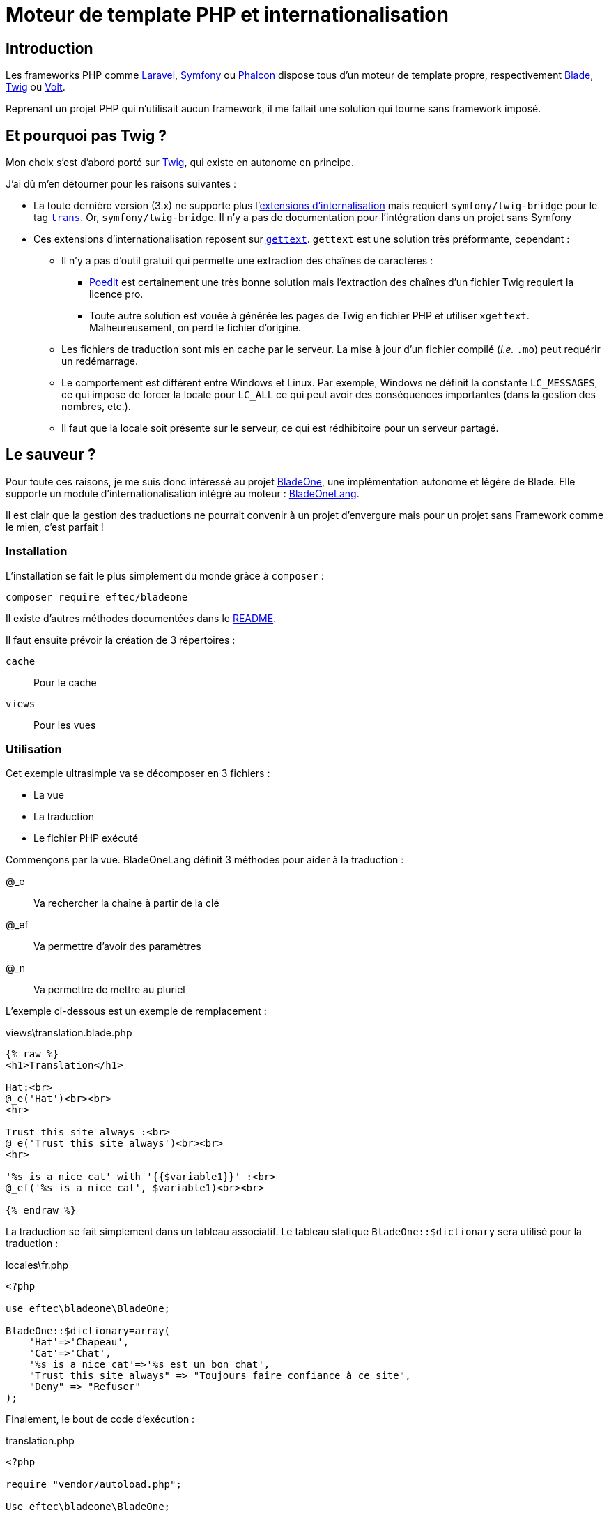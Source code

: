 = Moteur de template PHP et internationalisation
:page-navtitle: Moteur de template PHP et internationalisation
:page-excerpt: Mes déboires en matière d'internationalisation avec PHP m'ont amené vers BladeOne. Voici le pourquoi et un rapide tutorial.
:page-tags: [php,i18n,blade]

== Introduction

Les frameworks PHP comme https://laravel.com/[Laravel], https://symfony.com/[Symfony] ou https://phalcon.io[Phalcon]
dispose tous d'un moteur de template propre, respectivement https://laravel.com/docs/7.x/blade[Blade],
https://twig.symfony.com/[Twig] ou https://docs.phalcon.io/4.0/en/volt[Volt].

Reprenant un projet PHP qui n'utilisait aucun framework, il me fallait une solution qui tourne sans framework imposé.

== Et pourquoi pas Twig ?

Mon choix s'est d'abord porté sur https://twig.symfony.com/[Twig], qui existe en autonome en principe.

J'ai dû m'en détourner pour les raisons suivantes&nbsp;:

* La toute dernière version (3.x) ne supporte plus l'https://twig-extensions.readthedocs.io/en/latest/i18n.html[extensions d'internalisation] mais requiert `symfony/twig-bridge` pour le tag https://symfony.com/doc/current/reference/twig_reference.html#trans[`trans`]. Or, `symfony/twig-bridge`. Il n'y a pas de documentation pour l'intégration dans un projet sans Symfony
* Ces extensions d'internationalisation reposent sur https://www.php.net/manual/en/book.gettext.php[`gettext`]. 
  `gettext` est une solution très préformante, cependant&nbsp;:

** Il n'y a pas d'outil gratuit qui permette une extraction des chaînes de caractères&nbsp;:
    
*** https://poedit.net[Poedit] est certainement une très bonne solution mais l'extraction des chaînes d'un fichier Twig requiert la licence pro.
*** Toute autre solution est vouée à générée les pages de Twig en fichier PHP et utiliser `xgettext`. Malheureusement, on perd le fichier d'origine.

** Les fichiers de traduction sont mis en cache par le serveur. La mise à jour d'un fichier compilé (_i.e._ `.mo`) peut requérir un redémarrage.
** Le comportement est différent entre Windows et Linux. Par exemple, Windows ne définit la constante `LC_MESSAGES`, ce qui impose de forcer la locale pour `LC_ALL` ce qui peut avoir des conséquences importantes (dans la gestion des nombres, etc.).
** Il faut que la locale soit présente sur le serveur, ce qui est rédhibitoire pour un serveur partagé.

== Le sauveur&nbsp;?
Pour toute ces raisons, je me suis donc intéressé au projet https://github.com/EFTEC/BladeOne/[BladeOne], une implémentation autonome et légère de Blade.
Elle supporte un module d'internationalisation intégré au moteur&nbsp;: https://github.com/EFTEC/BladeOne/blob/master/BladeOneLang.md[BladeOneLang].

Il est clair que la gestion des traductions ne pourrait convenir à un projet d'envergure mais pour un projet sans Framework comme le mien, c'est parfait&nbsp;!

=== Installation

L'installation se fait le plus simplement du monde grâce à `composer`&nbsp;:

    composer require eftec/bladeone

Il existe d'autres méthodes documentées dans le https://github.com/EFTEC/BladeOne/blob/master/README.md#usage[README].

Il faut ensuite prévoir la création de 3 répertoires&nbsp;:

`cache`:: Pour le cache
`views`:: Pour les vues

=== Utilisation

Cet exemple ultrasimple va se décomposer en 3 fichiers&nbsp;:

- La vue
- La traduction
- Le fichier PHP exécuté

Commençons par la vue. BladeOneLang définit 3 méthodes pour aider à la traduction&nbsp;:

@_e:: Va rechercher la chaîne à partir de la clé
@_ef:: Va permettre d'avoir des paramètres
@_n:: Va permettre de mettre au pluriel

L'exemple ci-dessous est un exemple de remplacement&nbsp;:

.views\translation.blade.php
[source,html]
----
{% raw %}
<h1>Translation</h1>

Hat:<br>
@_e('Hat')<br><br>
<hr>

Trust this site always :<br>
@_e('Trust this site always')<br><br>
<hr>

'%s is a nice cat' with '{{$variable1}}' :<br>
@_ef('%s is a nice cat', $variable1)<br><br>

{% endraw %}
----

La traduction se fait simplement dans un tableau associatif. Le tableau statique `BladeOne::$dictionary` sera utilisé pour la traduction&nbsp;:

.locales\fr.php
[source,php]
----
<?php

use eftec\bladeone\BladeOne;

BladeOne::$dictionary=array(
    'Hat'=>'Chapeau',
    'Cat'=>'Chat',
    '%s is a nice cat'=>'%s est un bon chat',
    "Trust this site always" => "Toujours faire confiance à ce site",
    "Deny" => "Refuser"
);

----

Finalement, le bout de code d'exécution&nbsp;:

.translation.php
[source,php]
----
<?php

require "vendor/autoload.php";

Use eftec\bladeone\BladeOne;

$views = __DIR__ . '/views';
$cache = __DIR__ . '/cache';
$blade = new BladeOne($views,$cache,BladeOne::MODE_AUTO);

$lang='fr'; // try es,jp or fr
include './locales/'.$lang.'.php';

$blade->missingLog='./missingkey.txt'; // (optional) if a traduction is missing the it will be saved here.
echo $blade->run("translation",array("variable1"=>"value1"));

----

Un petit coup de `php -S localhost:8000`, on saute sur http://localhost:8000/translation.php et voilà&nbsp:

image::{{ "/assets/img/2020-05-19-translation.png" | absolute_url }}[Résultat,align="center"]

== Conclusion

https://github.com/EFTEC/BladeOne/[BladeOne] n'est probablement pas le projet du siècle mais propose une réponse simple et élégante pour celui ou celle qui ne veut pas s'imposer un framework complet mais souhaite tout de même séparer la vue du reste de l'application tout en conservant des capacités d'internationalisation.

Ce projet offre des avantages comme&nbsp;:

- L'indépendance par rapport aux locales du serveur
- L'indépendance par rapport au système d'exploitation du serveur
- La rapidité et flexibilité de Blade
